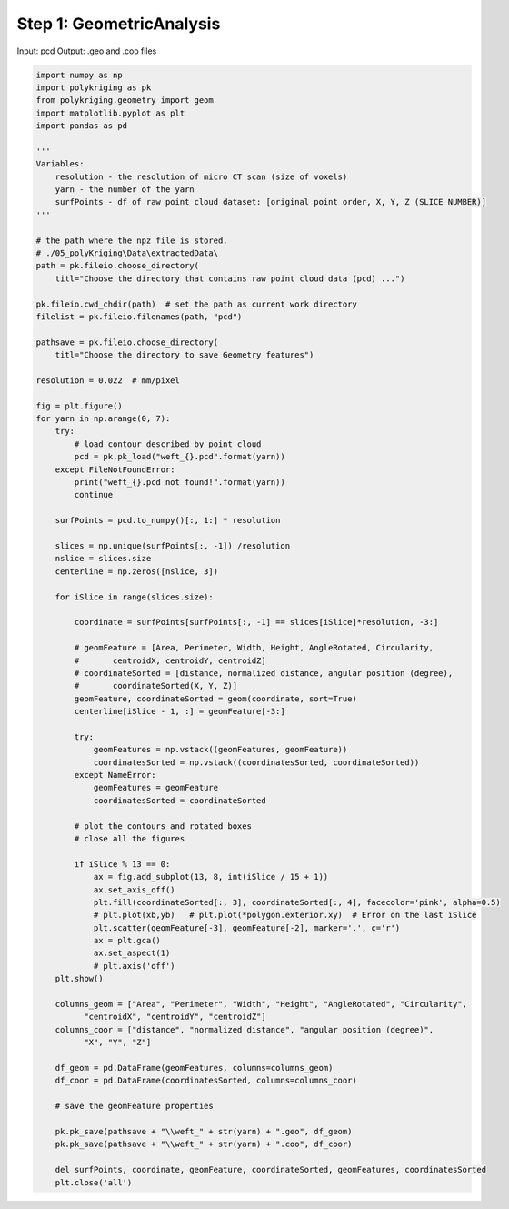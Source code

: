 
.. DO NOT EDIT.
.. THIS FILE WAS AUTOMATICALLY GENERATED BY SPHINX-GALLERY.
.. TO MAKE CHANGES, EDIT THE SOURCE PYTHON FILE:
.. "source\test\Step 1_GeometricAnalysis.py"
.. LINE NUMBERS ARE GIVEN BELOW.

.. only:: html

    .. note::
        :class: sphx-glr-download-link-note

        :ref:`Go to the end <sphx_glr_download_source_test_Step 1_GeometricAnalysis.py>`
        to download the full example code

.. rst-class:: sphx-glr-example-title

.. _sphx_glr_source_test_Step 1_GeometricAnalysis.py:


Step 1: GeometricAnalysis
==================

Input: pcd
Output: .geo and .coo files

.. GENERATED FROM PYTHON SOURCE LINES 9-97

.. code-block:: default


    import numpy as np
    import polykriging as pk
    from polykriging.geometry import geom
    import matplotlib.pyplot as plt
    import pandas as pd

    '''
    Variables:
        resolution - the resolution of micro CT scan (size of voxels)
        yarn - the number of the yarn
        surfPoints - df of raw point cloud dataset: [original point order, X, Y, Z (SLICE NUMBER)]
    '''

    # the path where the npz file is stored.
    # ./05_polyKriging\Data\extractedData\
    path = pk.fileio.choose_directory(
        titl="Choose the directory that contains raw point cloud data (pcd) ...")

    pk.fileio.cwd_chdir(path)  # set the path as current work directory
    filelist = pk.fileio.filenames(path, "pcd")

    pathsave = pk.fileio.choose_directory(
        titl="Choose the directory to save Geometry features")

    resolution = 0.022  # mm/pixel

    fig = plt.figure()
    for yarn in np.arange(0, 7):
        try:
            # load contour described by point cloud
            pcd = pk.pk_load("weft_{}.pcd".format(yarn))
        except FileNotFoundError:
            print("weft_{}.pcd not found!".format(yarn))
            continue

        surfPoints = pcd.to_numpy()[:, 1:] * resolution

        slices = np.unique(surfPoints[:, -1]) /resolution
        nslice = slices.size
        centerline = np.zeros([nslice, 3])

        for iSlice in range(slices.size):

            coordinate = surfPoints[surfPoints[:, -1] == slices[iSlice]*resolution, -3:]

            # geomFeature = [Area, Perimeter, Width, Height, AngleRotated, Circularity,
            #       centroidX, centroidY, centroidZ]
            # coordinateSorted = [distance, normalized distance, angular position (degree),
            #       coordinateSorted(X, Y, Z)]
            geomFeature, coordinateSorted = geom(coordinate, sort=True)
            centerline[iSlice - 1, :] = geomFeature[-3:]

            try:
                geomFeatures = np.vstack((geomFeatures, geomFeature))
                coordinatesSorted = np.vstack((coordinatesSorted, coordinateSorted))
            except NameError:
                geomFeatures = geomFeature
                coordinatesSorted = coordinateSorted

            # plot the contours and rotated boxes
            # close all the figures

            if iSlice % 13 == 0:
                ax = fig.add_subplot(13, 8, int(iSlice / 15 + 1))
                ax.set_axis_off()
                plt.fill(coordinateSorted[:, 3], coordinateSorted[:, 4], facecolor='pink', alpha=0.5)
                # plt.plot(xb,yb)   # plt.plot(*polygon.exterior.xy)  # Error on the last iSlice
                plt.scatter(geomFeature[-3], geomFeature[-2], marker='.', c='r')
                ax = plt.gca()
                ax.set_aspect(1)
                # plt.axis('off')
        plt.show()

        columns_geom = ["Area", "Perimeter", "Width", "Height", "AngleRotated", "Circularity",
              "centroidX", "centroidY", "centroidZ"]
        columns_coor = ["distance", "normalized distance", "angular position (degree)",
              "X", "Y", "Z"]

        df_geom = pd.DataFrame(geomFeatures, columns=columns_geom)
        df_coor = pd.DataFrame(coordinatesSorted, columns=columns_coor)

        # save the geomFeature properties

        pk.pk_save(pathsave + "\\weft_" + str(yarn) + ".geo", df_geom)
        pk.pk_save(pathsave + "\\weft_" + str(yarn) + ".coo", df_coor)

        del surfPoints, coordinate, geomFeature, coordinateSorted, geomFeatures, coordinatesSorted
        plt.close('all')

.. rst-class:: sphx-glr-timing

   **Total running time of the script:** ( 0 minutes  0.000 seconds)


.. _sphx_glr_download_source_test_Step 1_GeometricAnalysis.py:

.. only:: html

  .. container:: sphx-glr-footer sphx-glr-footer-example




    .. container:: sphx-glr-download sphx-glr-download-python

      :download:`Download Python source code: Step 1_GeometricAnalysis.py <Step 1_GeometricAnalysis.py>`

    .. container:: sphx-glr-download sphx-glr-download-jupyter

      :download:`Download Jupyter notebook: Step 1_GeometricAnalysis.ipynb <Step 1_GeometricAnalysis.ipynb>`


.. only:: html

 .. rst-class:: sphx-glr-signature

    `Gallery generated by Sphinx-Gallery <https://sphinx-gallery.github.io>`_
